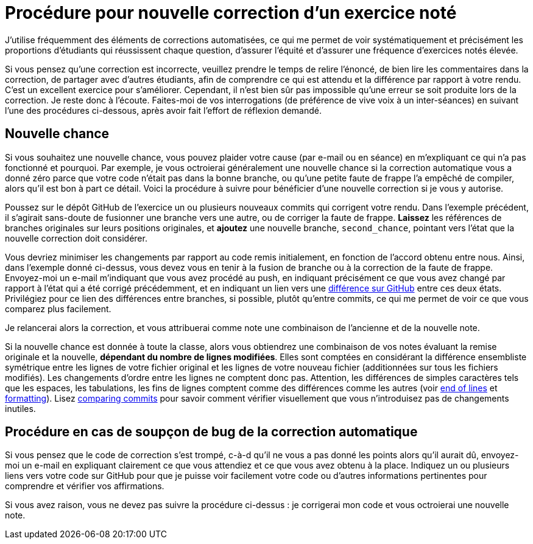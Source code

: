 = Procédure pour nouvelle correction d’un exercice noté
J’utilise fréquemment des éléments de corrections automatisées, ce qui me permet de voir systématiquement et précisément les proportions d’étudiants qui réussissent chaque question, d’assurer l’équité et d’assurer une fréquence d’exercices notés élevée.

Si vous pensez qu’une correction est incorrecte, veuillez prendre le temps de relire l’énoncé, de bien lire les commentaires dans la correction, de partager avec d’autres étudiants, afin de comprendre ce qui est attendu et la différence par rapport à votre rendu. C’est un excellent exercice pour s’améliorer. Cependant, il n’est bien sûr pas impossible qu’une erreur se soit produite lors de la correction. Je reste donc à l’écoute. Faites-moi de vos interrogations (de préférence de vive voix à un inter-séances) en suivant l’une des procédures ci-dessous, après avoir fait l’effort de réflexion demandé.

== Nouvelle chance
Si vous souhaitez une nouvelle chance, vous pouvez plaider votre cause (par e-mail ou en séance) en m’expliquant ce qui n’a pas fonctionné et pourquoi. Par exemple, je vous octroierai généralement une nouvelle chance si la correction automatique vous a donné zéro parce que votre code n’était pas dans la bonne branche, ou qu’une petite faute de frappe l’a empêché de compiler, alors qu’il est bon à part ce détail.
Voici la procédure à suivre pour bénéficier d’une nouvelle correction si je vous y autorise.

Poussez sur le dépôt GitHub de l’exercice un ou plusieurs nouveaux commits qui corrigent votre rendu. Dans l’exemple précédent, il s’agirait sans-doute de fusionner une branche vers une autre, ou de corriger la faute de frappe.
*Laissez* les références de branches originales sur leurs positions originales, et *ajoutez* une nouvelle branche, `second_chance`, pointant vers l’état que la nouvelle correction doit considérer.

Vous devriez minimiser les changements par rapport au code remis initialement, en fonction de l’accord obtenu entre nous. Ainsi, dans l’exemple donné ci-dessus, vous devez vous en tenir à la fusion de branche ou à la correction de la faute de frappe.
Envoyez-moi un e-mail m’indiquant que vous avez procédé au push, en indiquant précisément ce que vous avez changé par rapport à l’état qui a été corrigé précédemment, et en indiquant un lien vers une https://docs.github.com/en/github/committing-changes-to-your-project/comparing-commits[différence sur GitHub] entre ces deux états. Privilégiez pour ce lien des différences entre branches, si possible, plutôt qu’entre commits, ce qui me permet de voir ce que vous comparez plus facilement.

Je relancerai alors la correction, et vous attribuerai comme note une combinaison de l’ancienne et de la nouvelle note.

Si la nouvelle chance est donnée à toute la classe, alors vous obtiendrez une combinaison de vos notes évaluant la remise originale et la nouvelle, *dépendant du nombre de lignes modifiées*. Elles sont comptées en considérant la différence ensembliste symétrique entre les lignes de votre fichier original et les lignes de votre nouveau fichier (additionnées sur tous les fichiers modifiés). Les changements d’ordre entre les lignes ne comptent donc pas. Attention, les différences de simples caractères tels que les espaces, les tabulations, les fins de lignes comptent comme des différences comme les autres (voir https://github.com/oliviercailloux/java-course/blob/main/Git/Best%20practices.adoc#end-of-lines[end of lines] et https://github.com/oliviercailloux/java-course/blob/main/Style/Code.adoc#formatting[formatting]). Lisez https://docs.github.com/en/github/committing-changes-to-your-project/comparing-commits[comparing commits] pour savoir comment vérifier visuellement que vous n’introduisez pas de changements inutiles.

== Procédure en cas de soupçon de bug de la correction automatique
Si vous pensez que le code de correction s’est trompé, c-à-d qu’il ne vous a pas donné les points alors qu’il aurait dû, envoyez-moi un e-mail en expliquant clairement ce que vous attendiez et ce que vous avez obtenu à la place. Indiquez un ou plusieurs liens vers votre code sur GitHub pour que je puisse voir facilement votre code ou d’autres informations pertinentes pour comprendre et vérifier vos affirmations.

Si vous avez raison, vous ne devez pas suivre la procédure ci-dessus : je corrigerai mon code et vous octroierai une nouvelle note.

// == Suivi des instructions
// Comme d’habitude, si une de ces instructions n’est pas claire ou ne vous semble pas applicable, je vous prie de m’en faire part. Si vous n’indiquez rien, je supposerai que vous n’avez pas bien lu les instructions, et vous renverrai à ce document.
